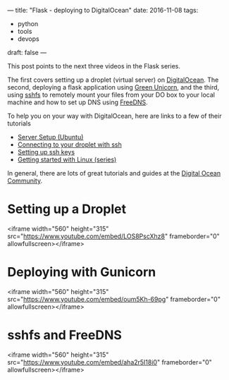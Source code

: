 ---
title: "Flask - deploying to DigitalOcean"
date: 2016-11-08
tags:
- python
-  tools
-  devops
draft: false
---


This post points to the next three videos in the Flask series.

The first covers setting up a droplet (virtual server) on
[[http://digitalocean.com][DigitalOcean]]. The second, deploying a flask application using [[http://gunicorn.org/][Green
Unicorn]], and the third, using [[https://github.com/libfuse/sshfs][sshfs]] to remotely mount your files from
your DO box to your local machine and how to set up DNS using [[http://freedns.afraid.org][FreeDNS]].

To help you on your way with DigitalOcean, here are links to a few of
their tutorials

- [[https://www.digitalocean.com/community/tutorials/initial-server-setup-with-ubuntu-16-04][Server Setup (Ubuntu)]]
- [[https://www.digitalocean.com/community/tutorials/how-to-connect-to-your-droplet-with-ssh%0A][Connecting to your droplet with ssh]]
- [[https://www.digitalocean.com/community/tutorials/how-to-sqet-up-ssh-keys--2][Setting up ssh keys]]
- [[https://www.digitalocean.com/community/tutorial_series/getting-started-with-linux][Getting started with Linux (series)]]

In general, there are lots of great tutorials and guides at the
[[http://digitalocean.com/community][Digital Ocean Community]].

* Setting up a Droplet
<iframe width="560" height="315" src="https://www.youtube.com/embed/LOS8PscXhz8" frameborder="0" allowfullscreen></iframe>

* Deploying with Gunicorn
<iframe width="560" height="315" src="https://www.youtube.com/embed/oum5Kh-69pg" frameborder="0" allowfullscreen></iframe>

* sshfs and FreeDNS
<iframe width="560" height="315" src="https://www.youtube.com/embed/aha2r5I18i0" frameborder="0" allowfullscreen></iframe>

